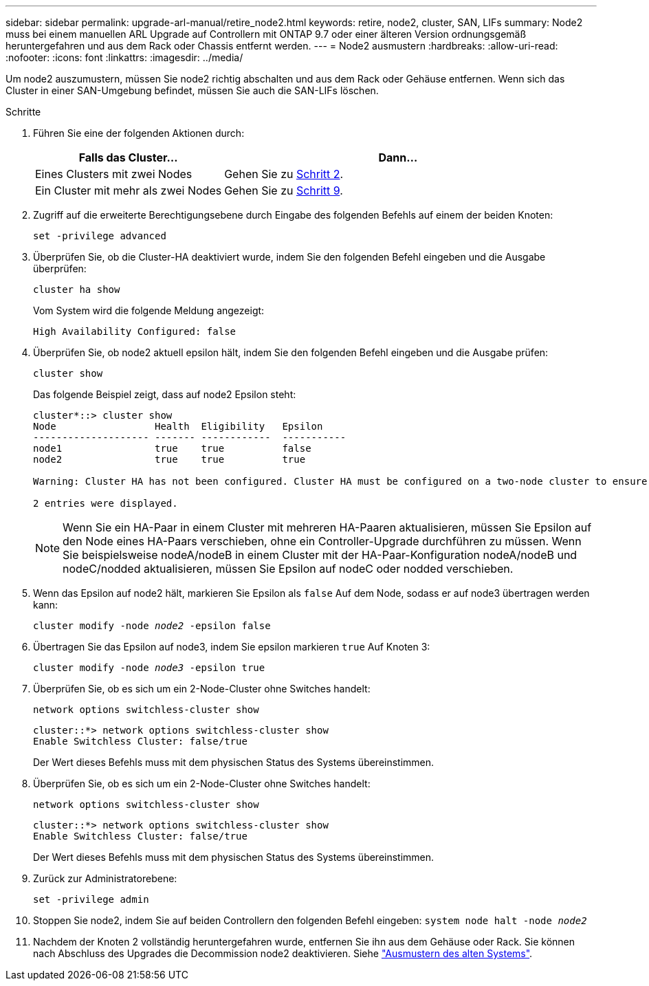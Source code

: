 ---
sidebar: sidebar 
permalink: upgrade-arl-manual/retire_node2.html 
keywords: retire, node2, cluster, SAN, LIFs 
summary: Node2 muss bei einem manuellen ARL Upgrade auf Controllern mit ONTAP 9.7 oder einer älteren Version ordnungsgemäß heruntergefahren und aus dem Rack oder Chassis entfernt werden. 
---
= Node2 ausmustern
:hardbreaks:
:allow-uri-read: 
:nofooter: 
:icons: font
:linkattrs: 
:imagesdir: ../media/


[role="lead"]
Um node2 auszumustern, müssen Sie node2 richtig abschalten und aus dem Rack oder Gehäuse entfernen. Wenn sich das Cluster in einer SAN-Umgebung befindet, müssen Sie auch die SAN-LIFs löschen.

.Schritte
. Führen Sie eine der folgenden Aktionen durch:
+
[cols="35,65"]
|===
| Falls das Cluster... | Dann... 


| Eines Clusters mit zwei Nodes | Gehen Sie zu <<man_retire_2_Step2,Schritt 2>>. 


| Ein Cluster mit mehr als zwei Nodes | Gehen Sie zu <<man_retire_2_Step9,Schritt 9>>. 
|===
. [[man_retid_2_Step2]]Zugriff auf die erweiterte Berechtigungsebene durch Eingabe des folgenden Befehls auf einem der beiden Knoten:
+
`set -privilege advanced`

. Überprüfen Sie, ob die Cluster-HA deaktiviert wurde, indem Sie den folgenden Befehl eingeben und die Ausgabe überprüfen:
+
`cluster ha show`

+
Vom System wird die folgende Meldung angezeigt:

+
[listing]
----
High Availability Configured: false
----
. Überprüfen Sie, ob node2 aktuell epsilon hält, indem Sie den folgenden Befehl eingeben und die Ausgabe prüfen:
+
`cluster show`

+
Das folgende Beispiel zeigt, dass auf node2 Epsilon steht:

+
[listing]
----
cluster*::> cluster show
Node                 Health  Eligibility   Epsilon
-------------------- ------- ------------  -----------
node1                true    true          false
node2                true    true          true

Warning: Cluster HA has not been configured. Cluster HA must be configured on a two-node cluster to ensure data access availability in the event of storage failover. Use the "cluster ha modify -configured true" command to configure cluster HA.

2 entries were displayed.
----
+

NOTE: Wenn Sie ein HA-Paar in einem Cluster mit mehreren HA-Paaren aktualisieren, müssen Sie Epsilon auf den Node eines HA-Paars verschieben, ohne ein Controller-Upgrade durchführen zu müssen. Wenn Sie beispielsweise nodeA/nodeB in einem Cluster mit der HA-Paar-Konfiguration nodeA/nodeB und nodeC/nodded aktualisieren, müssen Sie Epsilon auf nodeC oder nodded verschieben.

. Wenn das Epsilon auf node2 hält, markieren Sie Epsilon als `false` Auf dem Node, sodass er auf node3 übertragen werden kann:
+
`cluster modify -node _node2_ -epsilon false`

. Übertragen Sie das Epsilon auf node3, indem Sie epsilon markieren `true` Auf Knoten 3:
+
`cluster modify -node _node3_ -epsilon true`

. Überprüfen Sie, ob es sich um ein 2-Node-Cluster ohne Switches handelt:
+
`network options switchless-cluster show`

+
[listing]
----
cluster::*> network options switchless-cluster show
Enable Switchless Cluster: false/true
----
+
Der Wert dieses Befehls muss mit dem physischen Status des Systems übereinstimmen.

. Überprüfen Sie, ob es sich um ein 2-Node-Cluster ohne Switches handelt:
+
`network options switchless-cluster show`

+
[listing]
----
cluster::*> network options switchless-cluster show
Enable Switchless Cluster: false/true
----
+
Der Wert dieses Befehls muss mit dem physischen Status des Systems übereinstimmen.

. [[man_retid_2_Step9]]Zurück zur Administratorebene:
+
`set -privilege admin`

. Stoppen Sie node2, indem Sie auf beiden Controllern den folgenden Befehl eingeben:
`system node halt -node _node2_`
. Nachdem der Knoten 2 vollständig heruntergefahren wurde, entfernen Sie ihn aus dem Gehäuse oder Rack. Sie können nach Abschluss des Upgrades die Decommission node2 deaktivieren. Siehe link:decommission_old_system.html["Ausmustern des alten Systems"].

